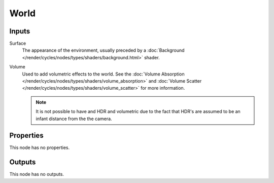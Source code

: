 
*****
World
*****

Inputs
======

Surface
   The appearance of the environment,
   usually preceded by a :doc:`Background </render/cycles/nodes/types/shaders/background.html>` shader.
Volume
   Used to add volumetric effects to the world.
   See the :doc:`Volume Absorption </render/cycles/nodes/types/shaders/volume_absorption>`
   and :doc:`Volume Scatter </render/cycles/nodes/types/shaders/volume_scatter>` for more information.

   .. note::

      It is not possible to have and HDR and volumetric due to the fact that
      HDR's are assumed to be an infant distance from the the camera.


Properties
==========

This node has no properties.


Outputs
=======

This node has no outputs.
